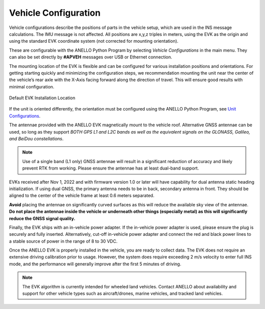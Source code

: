 Vehicle Configuration
=======================

Vehicle configurations describe the positions of parts in the vehicle setup, which are used in the INS message calculations. The IMU message is not affected.
All positions are x,y,z triples in meters, using the EVK as the origin and using the standard EVK coordinate system (not corrected for mounting orientation).

These are configurable with the ANELLO Python Program by selecting *Vehicle Configurations* in the main menu.
They can also be set directly by **#APVEH** messages over USB or Ethernet connection. 

+----------------+------------------+------------------------------------------------------------+
| Configuration  | APVEH Codes      |                     Description                            |
+----------------+------------------+------------------------------------------------------------+
|  Lever Arm 1   |  g1x, g1y, g1z   |   Vector from EVK center to antenna 1                     |
+----------------+------------------+------------------------------------------------------------+
|  Lever Arm 2   |  g2x, g2y, g2z   |   Vector from EVK center to antenna 2                     |
+----------------+------------------+------------------------------------------------------------+
| Vehicle Center |  cnx, cny, cnz   |   Vector from EVK center to center of rear axle            |
+----------------+------------------+------------------------------------------------------------+
| Output Center  |  ocx, ocy, ocz   |   Vector from EVK center to desired INS solution position  |
+----------------+------------------+------------------------------------------------------------+

The mounting location of the EVK is flexible and can be configured for various installation positions and orientations. 
For getting starting quickly and minimizing the configuration steps, we recommendation mounting the unit near the center 
of the vehicle’s rear axle with the X-Axis facing forward along the direction of travel. This will ensure 
good results with minimal configuration.

.. figure:: media/a1_install_location.png
   :scale: 50 %
   :align: center

   Default EVK Installation Location

If the unit is oriented differently, the orientation must be configured using the ANELLO Python Program, 
see `Unit Configurations <https://docs-a1.readthedocs.io/en/latest/unit_configuration.html>`_.

The antennae provided with the ANELLO EVK magnetically mount to the vehicle roof. Alternative GNSS antennae can be 
used, so long as they support *BOTH GPS L1 and L2C bands as well as the equivalent signals on the 
GLONASS, Galileo, and BeiDou constellations*.

.. note:: Use of a single band (L1 only) GNSS antennae will result in a significant reduction of accuracy and 
   likely prevent RTK from working. Please ensure the antennae has at least dual-band support.

EVKs received after Nov 1, 2022 and with firmware version 1.0 or later will have capability for 
dual antenna static heading initialization. If using dual GNSS, the primary antenna needs to be in back, 
secondary antenna in front. They should be aligned to the center of the vehicle frame at least 0.6 meters separated.

**Avoid** placing the antennae on significantly curved surfaces as 
this will reduce the available sky view of the antennae.  **Do not place the antennae inside the vehicle or 
underneath other things (especially metal) as this will significantly reduce the GNSS signal quality.**

Finally, the EVK ships with an in-vehicle power adapter. If the in-vehicle power adapter is used, please ensure the plug is 
securely and fully inserted. Alternatively, cut-off in-vehicle power adapter and connect the red and black power lines 
to a stable source of power in the range of 8 to 30 VDC.

Once the ANELLO EVK is properly installed in the vehicle, you are ready to collect data. The EVK does not require an extensive 
driving calibration prior to usage. However, the system does require exceeding 2 m/s velocity to enter full INS mode, and the 
performance will generally improve after the first 5 minutes of driving.

.. note:: The EVK algorithm is currently intended for wheeled land vehicles. Contact ANELLO about availability and support for 
   other vehicle types such as aircraft/drones, marine vehicles, and tracked land vehicles.